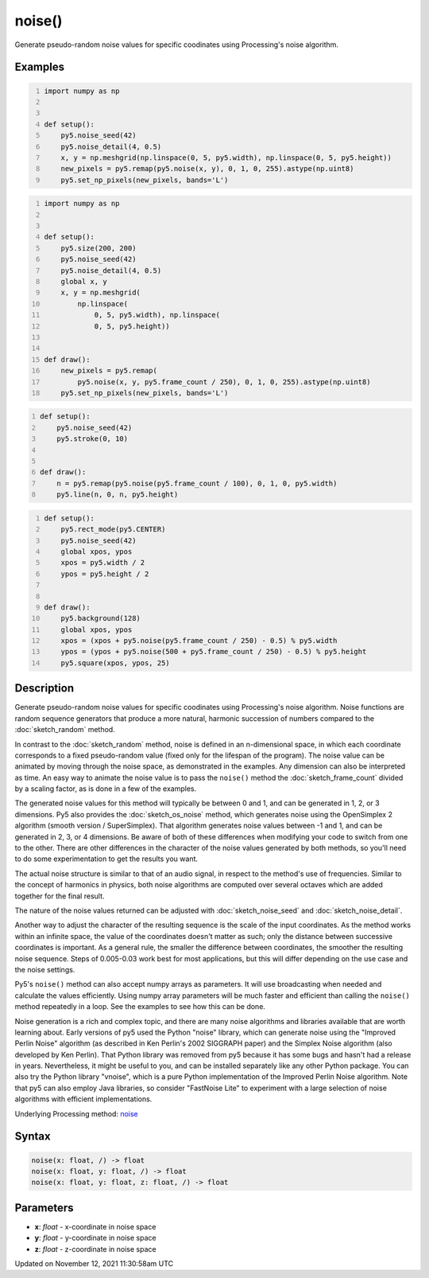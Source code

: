 noise()
=======

Generate pseudo-random noise values for specific coodinates using Processing's noise algorithm.

Examples
--------

.. raw:: html

    <div class="example-table">

.. raw:: html

    <div class="example-row"><div class="example-cell-image">

.. image:: /images/reference/Sketch_noise_0.png
    :alt: example picture for noise()

.. raw:: html

    </div><div class="example-cell-code">

.. code:: python
    :number-lines:

    import numpy as np


    def setup():
        py5.noise_seed(42)
        py5.noise_detail(4, 0.5)
        x, y = np.meshgrid(np.linspace(0, 5, py5.width), np.linspace(0, 5, py5.height))
        new_pixels = py5.remap(py5.noise(x, y), 0, 1, 0, 255).astype(np.uint8)
        py5.set_np_pixels(new_pixels, bands='L')

.. raw:: html

    </div></div>

.. raw:: html

    <div class="example-row"><div class="example-cell-image">

.. raw:: html

    </div><div class="example-cell-code">

.. code:: python
    :number-lines:

    import numpy as np


    def setup():
        py5.size(200, 200)
        py5.noise_seed(42)
        py5.noise_detail(4, 0.5)
        global x, y
        x, y = np.meshgrid(
            np.linspace(
                0, 5, py5.width), np.linspace(
                0, 5, py5.height))


    def draw():
        new_pixels = py5.remap(
            py5.noise(x, y, py5.frame_count / 250), 0, 1, 0, 255).astype(np.uint8)
        py5.set_np_pixels(new_pixels, bands='L')

.. raw:: html

    </div></div>

.. raw:: html

    <div class="example-row"><div class="example-cell-image">

.. raw:: html

    </div><div class="example-cell-code">

.. code:: python
    :number-lines:

    def setup():
        py5.noise_seed(42)
        py5.stroke(0, 10)


    def draw():
        n = py5.remap(py5.noise(py5.frame_count / 100), 0, 1, 0, py5.width)
        py5.line(n, 0, n, py5.height)

.. raw:: html

    </div></div>

.. raw:: html

    <div class="example-row"><div class="example-cell-image">

.. raw:: html

    </div><div class="example-cell-code">

.. code:: python
    :number-lines:

    def setup():
        py5.rect_mode(py5.CENTER)
        py5.noise_seed(42)
        global xpos, ypos
        xpos = py5.width / 2
        ypos = py5.height / 2


    def draw():
        py5.background(128)
        global xpos, ypos
        xpos = (xpos + py5.noise(py5.frame_count / 250) - 0.5) % py5.width
        ypos = (ypos + py5.noise(500 + py5.frame_count / 250) - 0.5) % py5.height
        py5.square(xpos, ypos, 25)

.. raw:: html

    </div></div>

.. raw:: html

    </div>

Description
-----------

Generate pseudo-random noise values for specific coodinates using Processing's noise algorithm. Noise functions are random sequence generators that produce a more natural, harmonic succession of numbers compared to the :doc:`sketch_random` method.

In contrast to the :doc:`sketch_random` method, noise is defined in an n-dimensional space, in which each coordinate corresponds to a fixed pseudo-random value (fixed only for the lifespan of the program). The noise value can be animated by moving through the noise space, as demonstrated in the examples. Any dimension can also be interpreted as time. An easy way to animate the noise value is to pass the ``noise()`` method the :doc:`sketch_frame_count` divided by a scaling factor, as is done in a few of the examples.

The generated noise values for this method will typically be between 0 and 1, and can be generated in 1, 2, or 3 dimensions. Py5 also provides the :doc:`sketch_os_noise` method, which generates noise using the OpenSimplex 2 algorithm (smooth version / SuperSimplex). That algorithm generates noise values between -1 and 1, and can be generated in 2, 3, or 4 dimensions. Be aware of both of these differences when modifying your code to switch from one to the other. There are other differences in the character of the noise values generated by both methods, so you'll need to do some experimentation to get the results you want.

The actual noise structure is similar to that of an audio signal, in respect to the method's use of frequencies. Similar to the concept of harmonics in physics, both noise algorithms are computed over several octaves which are added together for the final result.

The nature of the noise values returned can be adjusted with :doc:`sketch_noise_seed` and :doc:`sketch_noise_detail`.

Another way to adjust the character of the resulting sequence is the scale of the input coordinates. As the method works within an infinite space, the value of the coordinates doesn't matter as such; only the distance between successive coordinates is important. As a general rule, the smaller the difference between coordinates, the smoother the resulting noise sequence. Steps of 0.005-0.03 work best for most applications, but this will differ depending on the use case and the noise settings.

Py5's ``noise()`` method can also accept numpy arrays as parameters. It will use broadcasting when needed and calculate the values efficiently. Using numpy array parameters will be much faster and efficient than calling the ``noise()`` method repeatedly in a loop. See the examples to see how this can be done.

Noise generation is a rich and complex topic, and there are many noise algorithms and libraries available that are worth learning about. Early versions of py5 used the Python "noise" library, which can generate noise using the "Improved Perlin Noise" algorithm (as described in Ken Perlin's 2002 SIGGRAPH paper) and the Simplex Noise algorithm (also developed by Ken Perlin). That Python library was removed from py5 because it has some bugs and hasn't had a release in years. Nevertheless, it might be useful to you, and can be installed separately like any other Python package. You can also try the Python library "vnoise", which is a pure Python implementation of the Improved Perlin Noise algorithm. Note that py5 can also employ Java libraries, so consider "FastNoise Lite" to experiment with a large selection of noise algorithms with efficient implementations.

Underlying Processing method: `noise <https://processing.org/reference/noise_.html>`_

Syntax
------

.. code:: python

    noise(x: float, /) -> float
    noise(x: float, y: float, /) -> float
    noise(x: float, y: float, z: float, /) -> float

Parameters
----------

* **x**: `float` - x-coordinate in noise space
* **y**: `float` - y-coordinate in noise space
* **z**: `float` - z-coordinate in noise space


Updated on November 12, 2021 11:30:58am UTC

